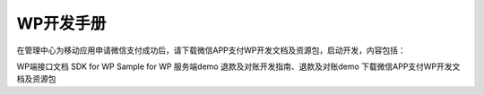 WP开发手册
=====================

在管理中心为移动应用申请微信支付成功后，请下载微信APP支付WP开发文档及资源包，启动开发，内容包括：

WP端接口文档
SDK for WP
Sample for WP
服务端demo
退款及对账开发指南、退款及对账demo
下载微信APP支付WP开发文档及资源包


